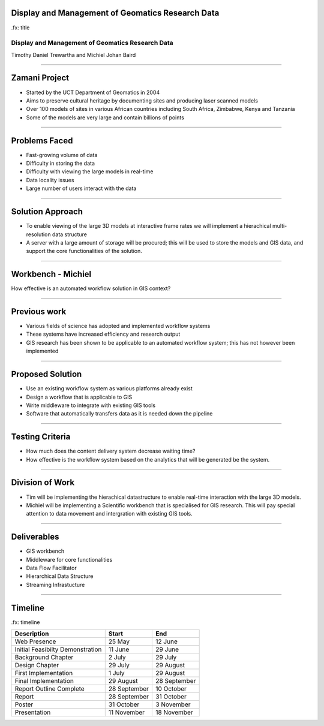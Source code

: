 Display and Management of Geomatics Research Data
-------------------------------------------------

.fx: title

Display and Management of Geomatics Research Data
=================================================

Timothy Daniel Trewartha and  Michiel Johan Baird


.. image :: oct.png
   :scale: 50 %


----

Zamani Project
--------------

* Started by the UCT Department of Geomatics in 2004
* Aims to preserve cultural heritage by documenting sites
  and producing laser scanned models
* Over 100 models of sites in various African countries including
  South Africa, Zimbabwe, Kenya and Tanzania
* Some of the models are very large and contain billions of points

.. image :: zamani.jpg
   :scale: 40 %

----

Problems Faced
--------------

* Fast-growing volume of data
* Difficulty in storing the data
* Difficulty with viewing the large models in real-time
* Data locality issues
* Large number of users interact with the data

----

Solution Approach
-----------------

* To enable viewing of the large 3D models at interactive frame
  rates we will implement a hierachical multi-resolution data
  structure
* A server with a large amount of storage will be procured; this will
  be used to store the models and GIS data, and support the core
  functionalities of the solution.


----

Workbench - Michiel
-------------------

How effective is an automated workflow solution in GIS context?

.. image :: workflow.png


----

Previous work
-------------

* Various fields of science has adopted and implemented
  workflow systems
* These systems have increased efficiency and research output
* GIS research has been shown to be applicable to an automated
  workflow system; this has not however been implemented

----

Proposed Solution
-----------------

* Use an existing workflow system as various platforms already
  exist
* Design a workflow that is applicable to GIS
* Write middleware to integrate with existing GIS tools
* Software that automatically transfers data as it is needed down
  the pipeline

----

Testing Criteria
----------------

* How much does the content delivery system decrease waiting time?
* How effective is the workflow system based on the analytics that
  will be generated be the system.



----

Division of Work
----------------

* Tim will be implementing the hierachical datastructure to enable
  real-time interaction with the large 3D models.
* Michiel will be implementing a Scientific workbench that is
  specialised for GIS research. This will pay special attention
  to data movement and intergration with existing GIS tools.

----

Deliverables
------------

* GIS workbench
* Middleware for core functionalities
* Data Flow Facilitator
* Hierarchical Data Structure
* Streaming Infrastucture

----

Timeline
--------

.fx: timeline

+----------------------------------+-------------------+----------------+
| Description                      | Start             | End            |
+==================================+===================+================+
| Web Presence                     | 25 May            | 12 June        |
+----------------------------------+-------------------+----------------+
| Initial Feasibilty Demonstration | 11 June           | 29 June        |
+----------------------------------+-------------------+----------------+
| Background Chapter               | 2 July            | 29 July        |
+----------------------------------+-------------------+----------------+
| Design Chapter                   | 29 July           | 29 August      |
+----------------------------------+-------------------+----------------+
| First Implementation             | 1 July            | 29 August      |
+----------------------------------+-------------------+----------------+
| Final Implementation             | 29 August         | 28 September   |
+----------------------------------+-------------------+----------------+
| Report Outline Complete          | 28 September      | 10 October     |
+----------------------------------+-------------------+----------------+
| Report                           | 28 September      | 31 October     |
+----------------------------------+-------------------+----------------+
| Poster                           | 31 October        | 3 November     |
+----------------------------------+-------------------+----------------+
| Presentation                     | 11 November       | 18 November    |
+----------------------------------+-------------------+----------------+

